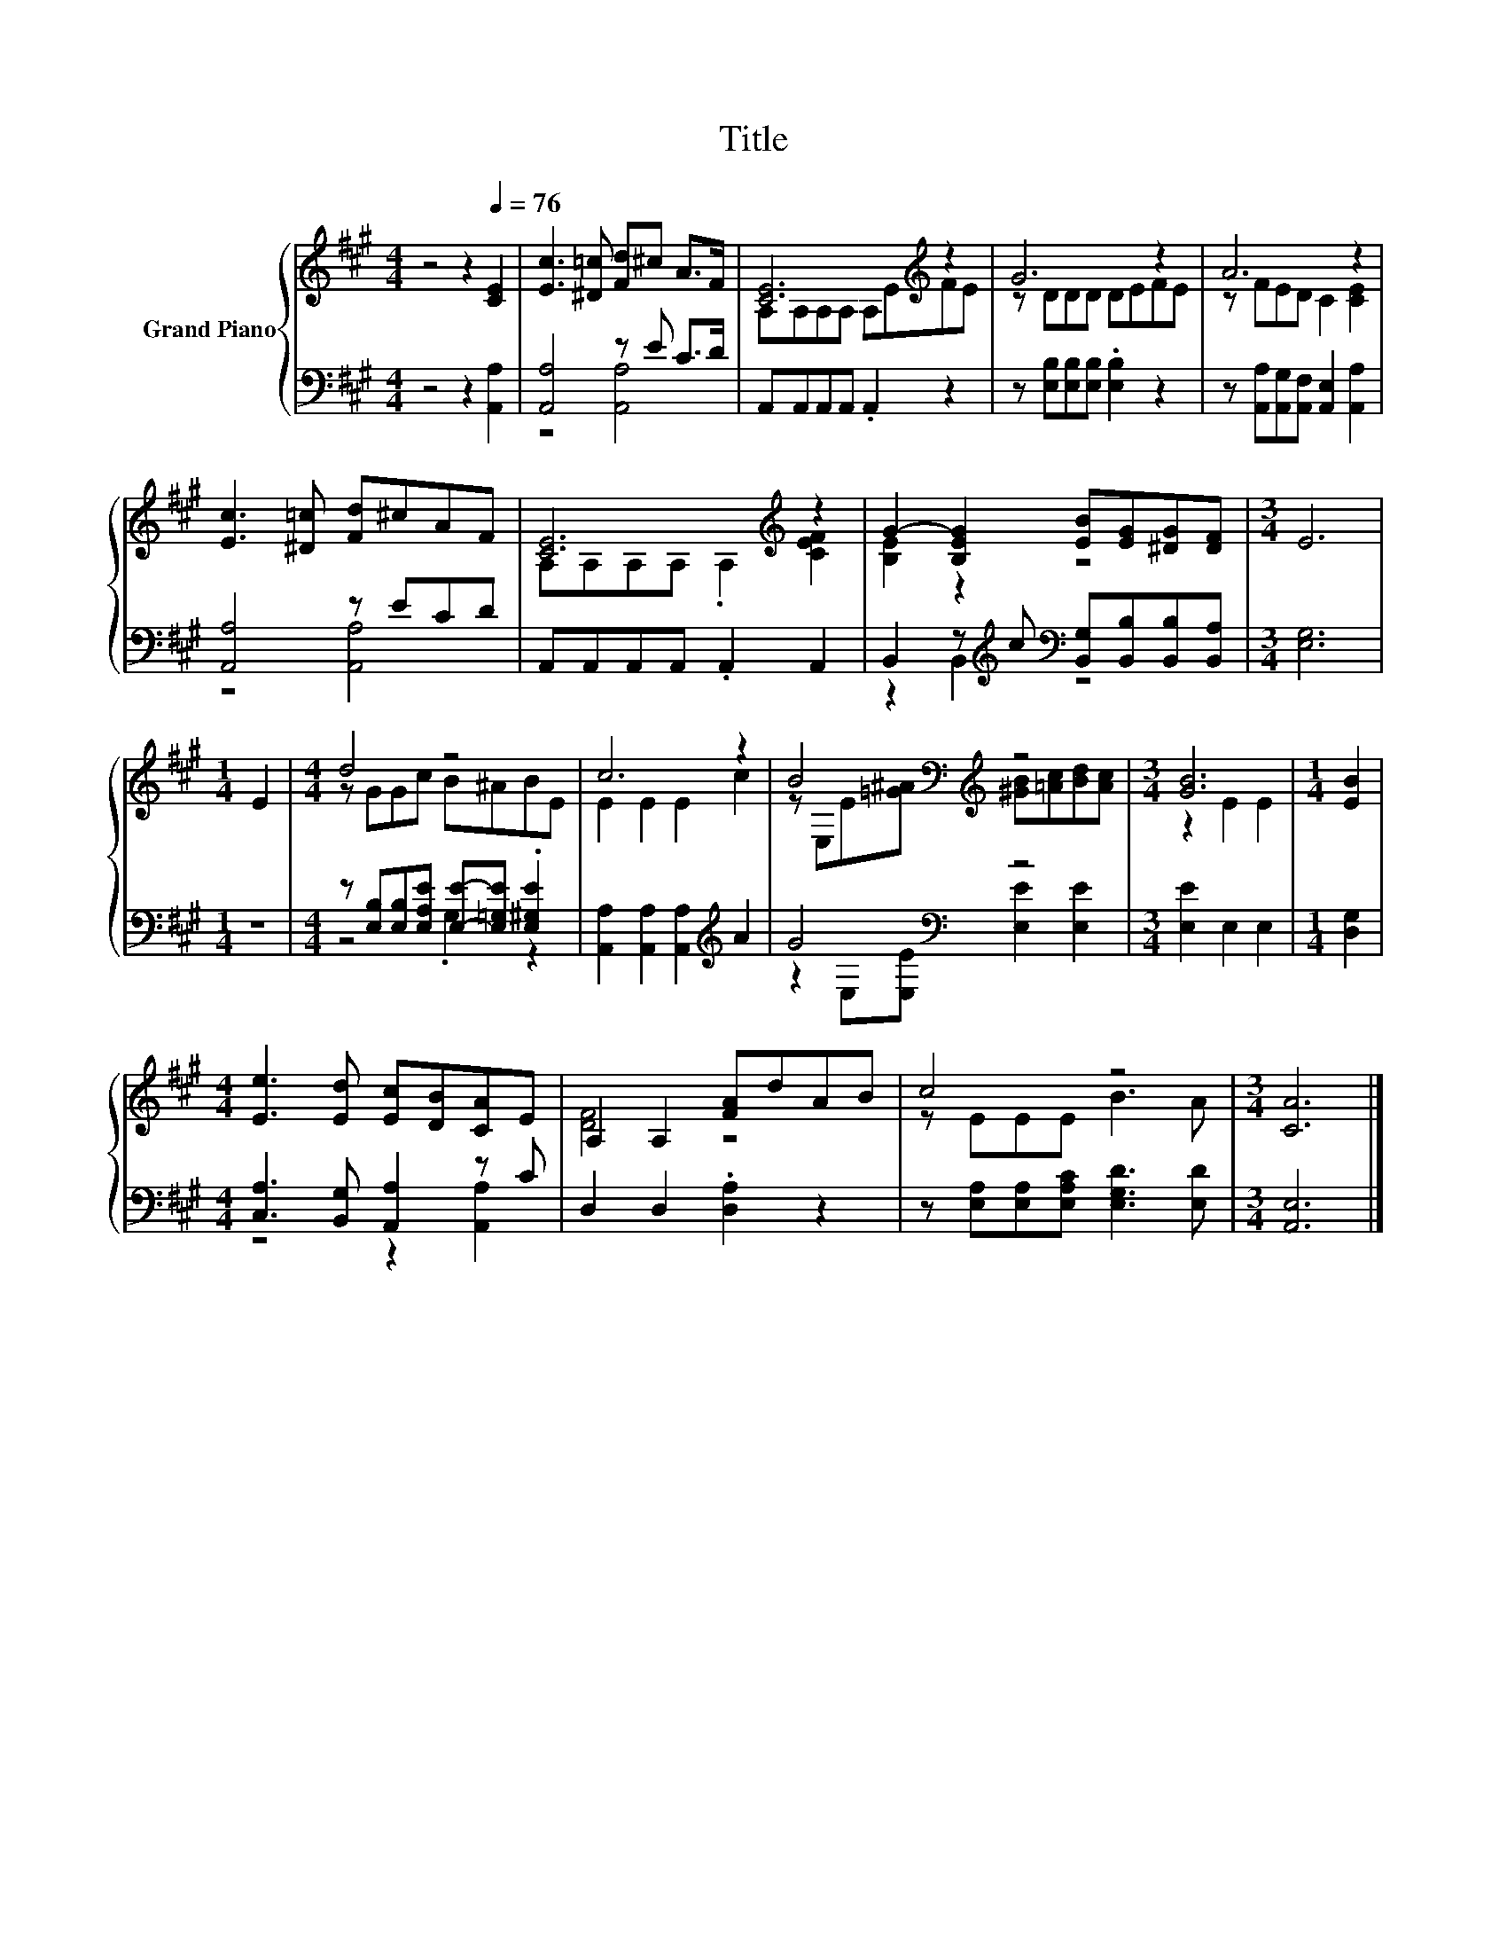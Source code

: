 X:1
T:Title
%%score { ( 1 4 ) | ( 2 3 ) }
L:1/8
M:4/4
K:A
V:1 treble nm="Grand Piano"
V:4 treble 
V:2 bass 
V:3 bass 
V:1
 z4 z2[Q:1/4=76] [CE]2 | [Ec]3 [^D=c] [Fd]^c A>F | [CE]6[K:treble] z2 | G6 z2 | A6 z2 | %5
 [Ec]3 [^D=c] [Fd]^cAF | [CE]6[K:treble] z2 | G2- [B,EG]2 [EB][EG][^DG][DF] |[M:3/4] E6 | %9
[M:1/4] E2 |[M:4/4] d4 z4 | c6 z2 | B4[K:bass][K:treble] z4 |[M:3/4] [GB]6 |[M:1/4] [EB]2 | %15
[M:4/4] [Ee]3 [Ed] [Ec][DB][CA]E | A,2 A,2 [FA]dAB | c4 z4 |[M:3/4] [CA]6 |] %19
V:2
 z4 z2 [A,,A,]2 | [A,,A,]4 z E C>D | A,,A,,A,,A,, .A,,2 z2 | z [E,B,][E,B,][E,B,] .[E,B,]2 z2 | %4
 z [A,,A,][A,,G,][A,,F,] [A,,E,]2 [A,,A,]2 | [A,,A,]4 z ECD | A,,A,,A,,A,, .A,,2 A,,2 | %7
 B,,2 z[K:treble] c[K:bass] [B,,G,][B,,B,][B,,B,][B,,A,] |[M:3/4] [E,G,]6 |[M:1/4] z2 | %10
[M:4/4] z [E,B,][E,B,][E,A,E] [E,E]-[E,=G,E] .[E,^G,E]2 | [A,,A,]2 [A,,A,]2 [A,,A,]2[K:treble] A2 | %12
 G4[K:bass] z4 |[M:3/4] [E,E]2 E,2 E,2 |[M:1/4] [D,G,]2 |[M:4/4] [C,A,]3 [B,,G,] [A,,A,]2 z C | %16
 D,2 D,2 .[D,A,]2 z2 | z [E,A,][E,A,][E,A,C] [E,G,D]3 [E,D] |[M:3/4] [A,,E,]6 |] %19
V:3
 x8 | z4 [A,,A,]4 | x8 | x8 | x8 | z4 [A,,A,]4 | x8 | z2 B,,2[K:treble][K:bass] z4 |[M:3/4] x6 | %9
[M:1/4] x2 |[M:4/4] z4 .G,2 z2 | x6[K:treble] x2 | z2[K:bass] E,[E,E] [E,E]2 [E,E]2 |[M:3/4] x6 | %14
[M:1/4] x2 |[M:4/4] z4 z2 [A,,A,]2 | x8 | x8 |[M:3/4] x6 |] %19
V:4
 x8 | x8 | A,A,A,A, A,[K:treble]EFE | z DDD DEFE | z FED C2 [CE]2 | x8 | %6
 A,A,A,A, .A,2[K:treble] [CEF]2 | [B,E]2 z2 z4 |[M:3/4] x6 |[M:1/4] x2 |[M:4/4] z GGc B^ABE | %11
 E2 E2 E2 c2 | z[K:bass] E,E[K:treble][=G^A] [^GB][=Ac][Bd][Ac] |[M:3/4] z2 E2 E2 |[M:1/4] x2 | %15
[M:4/4] x8 | [DF]4 z4 | z EEE B3 A |[M:3/4] x6 |] %19

